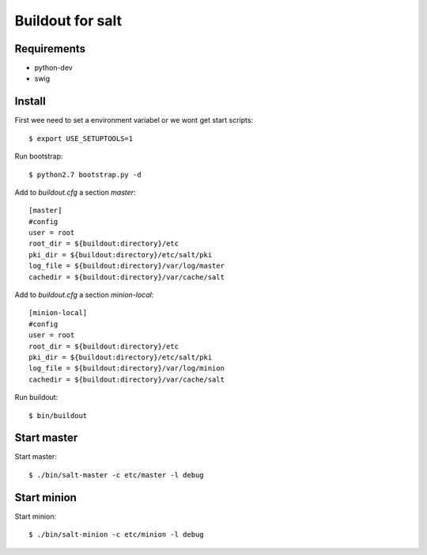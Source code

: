 Buildout for salt
=================

Requirements
------------

- python-dev
- swig

Install
-------
First wee need to set a environment variabel or we wont get start scripts::

    $ export USE_SETUPTOOLS=1

Run bootstrap::    

    $ python2.7 bootstrap.py -d

Add to `buildout.cfg` a section *master*::

    [master]
    #config
    user = root
    root_dir = ${buildout:directory}/etc
    pki_dir = ${buildout:directory}/etc/salt/pki
    log_file = ${buildout:directory}/var/log/master
    cachedir = ${buildout:directory}/var/cache/salt

Add to `buildout.cfg` a section *minion-local*::

    [minion-local]
    #config
    user = root
    root_dir = ${buildout:directory}/etc
    pki_dir = ${buildout:directory}/etc/salt/pki
    log_file = ${buildout:directory}/var/log/minion
    cachedir = ${buildout:directory}/var/cache/salt

Run buildout::

    $ bin/buildout

Start master
------------

Start master::

    $ ./bin/salt-master -c etc/master -l debug

Start minion
------------

Start minion::

    $ ./bin/salt-minion -c etc/minion -l debug

